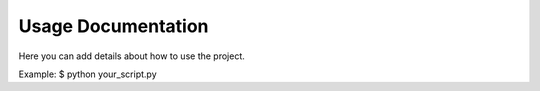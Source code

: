 Usage Documentation
==================

Here you can add details about how to use the project.

Example:
$ python your_script.py

